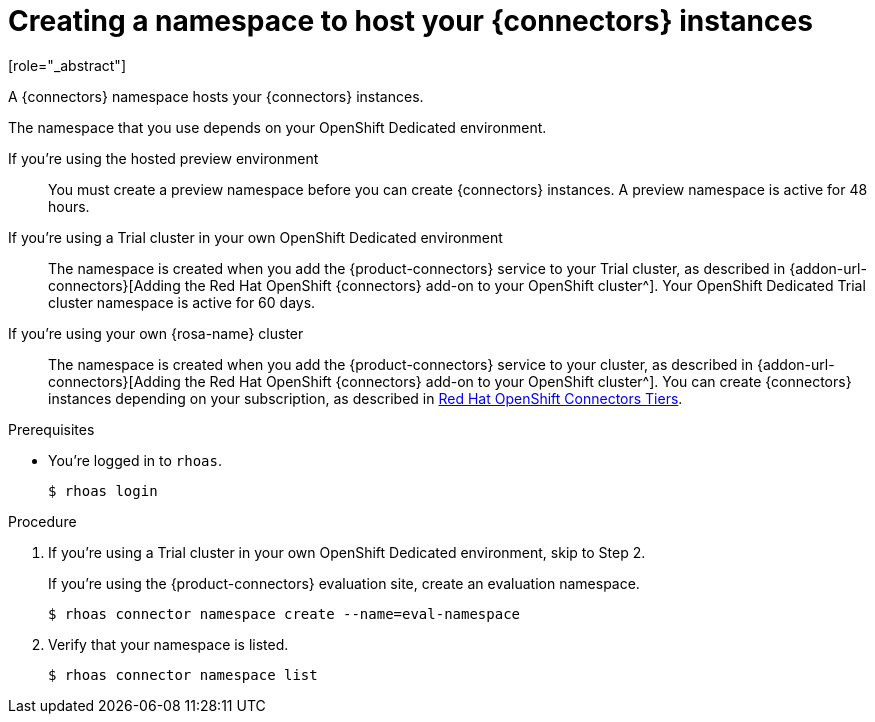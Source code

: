 [id='proc-create-connector-namespace_{context}']
= Creating a namespace to host your {connectors} instances
:imagesdir: ../_images
[role="_abstract"]

A {connectors} namespace hosts your {connectors} instances.

The namespace that you use depends on your OpenShift Dedicated environment.

If you're using the hosted preview environment:: You must create a preview namespace before you can create {connectors} instances. A preview namespace is active for 48 hours.

If you're using a Trial cluster in your own OpenShift Dedicated environment:: The namespace is created when you add the {product-connectors} service to your Trial cluster, as described in {addon-url-connectors}[Adding the Red Hat OpenShift {connectors} add-on to your OpenShift cluster^]. Your OpenShift Dedicated Trial cluster namespace is active for 60 days.

If you're using your own {rosa-name} cluster:: The namespace is created when you add the {product-connectors} service to your cluster, as described in {addon-url-connectors}[Adding the Red Hat OpenShift {connectors} add-on to your OpenShift cluster^]. You can create {connectors} instances depending on your subscription, as described in https://access.redhat.com/articles/6990631[Red Hat OpenShift Connectors Tiers^].

.Prerequisites

* You're logged in to `rhoas`.
+
[source]
----
$ rhoas login
----

.Procedure

. If you're using a Trial cluster in your own OpenShift Dedicated environment, skip to Step 2.
+
If you're using the {product-connectors} evaluation site, create an evaluation namespace.
+
[source,subs="+quotes"]
----
$ rhoas connector namespace create --name=eval-namespace
----

. Verify that your namespace is listed.
+
[source,subs="+quotes"]
----
$ rhoas connector namespace list
----
